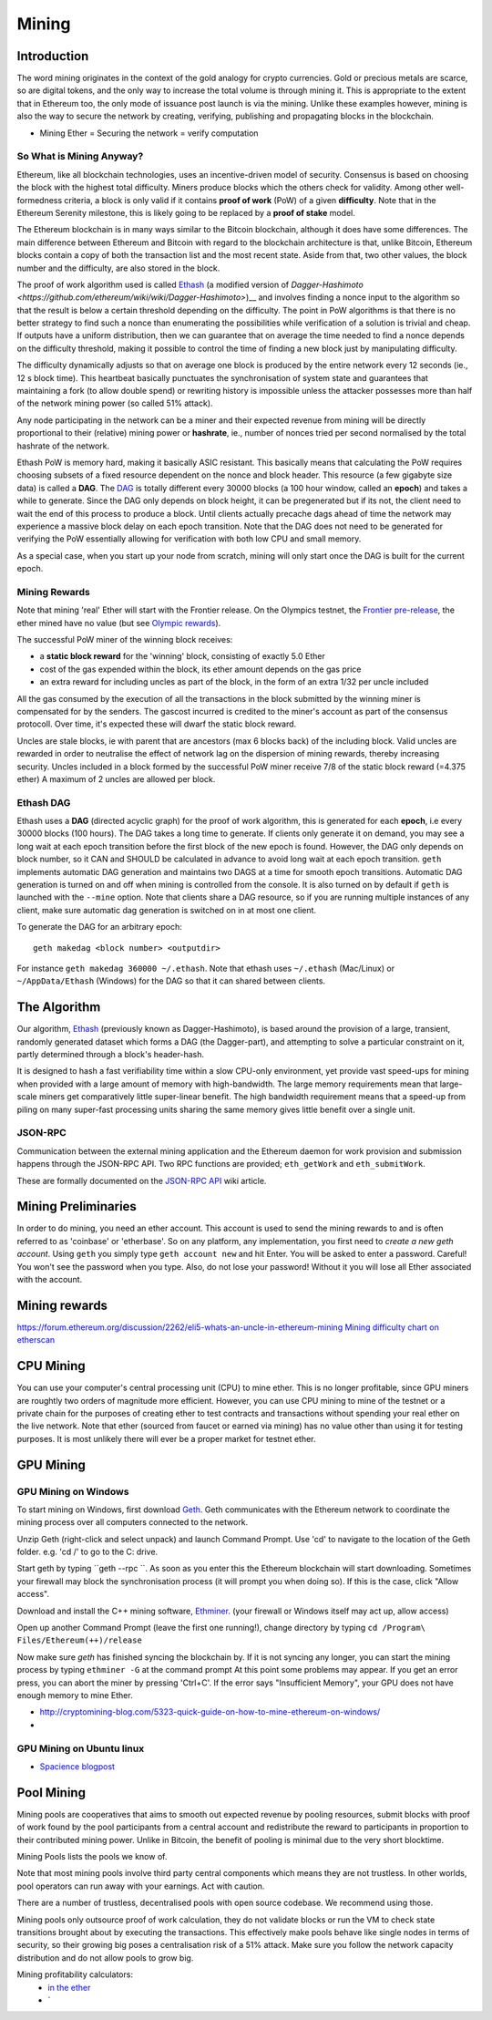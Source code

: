 ********************************************************************************
Mining
********************************************************************************


Introduction
================================================================================

The word mining originates in the context of the gold analogy for crypto currencies. Gold or precious metals are scarce, so are digital tokens, and the only way to increase the total volume is through mining it. This is appropriate to the extent that in Ethereum too, the only mode of issuance post launch is via the mining. Unlike these examples however, mining is also the way to secure the network by creating, verifying, publishing and propagating blocks in the blockchain.

- Mining Ether = Securing the network = verify computation

So What is Mining Anyway?
--------------------------------------------------------------------------------

Ethereum, like all blockchain technologies, uses an incentive-driven model of security. Consensus is based on choosing the block with the highest total difficulty. Miners produce blocks which the others check for validity. Among other well-formedness criteria, a block is only valid if it contains **proof of work** (PoW) of a given **difficulty**. Note that in the Ethereum Serenity milestone, this is likely going to be replaced by a **proof of stake** model.

The Ethereum blockchain is in many ways similar to the Bitcoin blockchain, although it does have some differences. The main difference between Ethereum and Bitcoin with regard to the blockchain architecture is that, unlike Bitcoin, Ethereum blocks contain a copy of both the transaction list and the most recent state. Aside from that, two other values, the block number and the difficulty, are also stored in the block.

The proof of work algorithm used is called
`Ethash <https://github.com/ethereum/wiki/wiki/Ethash>`__ (a modified version of `Dagger-Hashimoto <https://github.com/ethereum/wiki/wiki/Dagger-Hashimoto>`)__ and involves finding a nonce input to the algorithm so that the result is below a certain threshold depending on the difficulty. The point in PoW algorithms is that there is no better strategy to find such a nonce than enumerating the possibilities while verification of a solution is trivial and cheap. If outputs have a uniform distribution, then we can guarantee that on average the time needed to find a nonce depends on the difficulty threshold, making it possible to control the time of finding a new block just by manipulating difficulty.

The difficulty dynamically adjusts so that on average one block is
produced by the entire network every 12 seconds (ie., 12 s block time).
This heartbeat basically punctuates the synchronisation of system state
and guarantees that maintaining a fork (to allow double spend) or
rewriting history is impossible unless the attacker possesses more than
half of the network mining power (so called 51% attack).

Any node participating in the network can be a miner and their expected
revenue from mining will be directly proportional to their (relative)
mining power or **hashrate**, ie., number of nonces tried per second
normalised by the total hashrate of the network.

Ethash PoW is memory hard, making it basically ASIC resistant. This
basically means that calculating the PoW requires choosing subsets of a
fixed resource dependent on the nonce and block header. This resource (a
few gigabyte size data) is called a **DAG**. The
`DAG <https://github.com/ethereum/wiki/wiki/Ethash-DAG>`__ is totally
different every 30000 blocks (a 100 hour window, called an **epoch**)
and takes a while to generate. Since the DAG only depends on block
height, it can be pregenerated but if its not, the client need to wait
the end of this process to produce a block. Until clients actually
precache dags ahead of time the network may experience a massive block
delay on each epoch transition. Note that the DAG does not need to be
generated for verifying the PoW essentially allowing for verification
with both low CPU and small memory.

As a special case, when you start up your node from scratch, mining will
only start once the DAG is built for the current epoch.

Mining Rewards
--------------------------------------------------------------------------------

Note that mining 'real' Ether will start with the Frontier release. On
the Olympics testnet, the `Frontier
pre-release <http://ethereum.gitbooks.io/frontier-guide/>`__, the ether
mined have no value (but see `Olympic
rewards <https://blog.ethereum.org/2015/05/09/olympic-frontier-pre-release/>`__).

The successful PoW miner of the winning block receives:

* a **static block reward** for the 'winning' block, consisting of exactly 5.0 Ether
* cost of the gas expended within the block, its ether amount depends on the gas price
* an extra reward for including uncles as part of the block, in the form of an extra 1/32 per uncle included

All the gas consumed by the execution of all the transactions in the block submitted
by the winning miner is compensated for by the senders. The gascost
incurred is credited to the miner's account as part of the consensus
protocoll. Over time, it's expected these will dwarf the static block
reward.

Uncles are stale blocks, ie with parent that are ancestors (max 6 blocks
back) of the including block. Valid uncles are rewarded in order to
neutralise the effect of network lag on the dispersion of mining
rewards, thereby increasing security. Uncles included in a block formed
by the successful PoW miner receive 7/8 of the static block reward (=4.375 ether)
A maximum of 2 uncles are allowed per block.

Ethash DAG
--------------------------------------------------------------------------------

Ethash uses a **DAG** (directed acyclic graph) for the proof of work
algorithm, this is generated for each **epoch**, i.e every 30000 blocks
(100 hours). The DAG takes a long time to generate. If clients only
generate it on demand, you may see a long wait at each epoch transition
before the first block of the new epoch is found. However, the DAG only
depends on block number, so it CAN and SHOULD be calculated in advance
to avoid long wait at each epoch transition. ``geth`` implements
automatic DAG generation and maintains two DAGS at a time for smooth
epoch transitions. Automatic DAG generation is turned on and off when
mining is controlled from the console. It is also turned on by default
if ``geth`` is launched with the ``--mine`` option. Note that clients
share a DAG resource, so if you are running multiple instances of any
client, make sure automatic dag generation is switched on in at most one
client.

To generate the DAG for an arbitrary epoch:

::

    geth makedag <block number> <outputdir>

For instance ``geth makedag 360000 ~/.ethash``. Note that ethash uses
``~/.ethash`` (Mac/Linux) or ``~/AppData/Ethash`` (Windows) for the DAG
so that it can shared between clients.

The Algorithm
================================================================================

Our algorithm, `Ethash <https://github.com/ethereum/wiki/wiki/Ethash>`__
(previously known as Dagger-Hashimoto), is based around the provision of
a large, transient, randomly generated dataset which forms a DAG (the
Dagger-part), and attempting to solve a particular constraint on it,
partly determined through a block's header-hash.

It is designed to hash a fast verifiability time within a slow CPU-only
environment, yet provide vast speed-ups for mining when provided with a
large amount of memory with high-bandwidth. The large memory
requirements mean that large-scale miners get comparatively little
super-linear benefit. The high bandwidth requirement means that a
speed-up from piling on many super-fast processing units sharing the
same memory gives little benefit over a single unit.

JSON-RPC
--------------------------------------------------------------------------------

Communication between the external mining application and the Ethereum
daemon for work provision and submission happens through the JSON-RPC
API. Two RPC functions are provided; ``eth_getWork`` and
``eth_submitWork``.

These are formally documented on the `JSON-RPC
API <https://github.com/ethereum/wiki/wiki/JSON-RPC>`_ wiki article.

Mining Preliminaries
======================

In order to do mining, you need an ether account. This account is used to send the mining rewards to and is often referred to as 'coinbase' or 'etherbase'.
So on any platform, any implementation, you first need to `create a new geth account`. Using ``geth`` you simply type ``geth account new`` and hit Enter.
You will be asked to enter a password. Careful! You won't see the password when you type. Also, do not lose your password! Without it you will lose all Ether associated with the account.


Mining rewards
========================

https://forum.ethereum.org/discussion/2262/eli5-whats-an-uncle-in-ethereum-mining
`Mining difficulty chart on etherscan <http://etherscan.io/charts/difficulty>`_

CPU Mining
================================================================================

You can use your computer's central processing unit (CPU) to mine ether.
This is no longer profitable, since GPU miners are roughtly two orders of magnitude more efficient.
However, you can use CPU mining to mine of the testnet or a private chain for the purposes of creating ether to test contracts and transactions without spending your real ether on the live network.
Note that ether (sourced from faucet or earned via mining) has no value other than using it for testing purposes. It is most unlikely there will ever be a proper market for testnet ether.



GPU Mining
================================================================================

GPU Mining on Windows
-------------------------------

To start mining on Windows, first download `Geth`_. Geth communicates with
the Ethereum network to coordinate the mining process over all computers
connected to the network.

Unzip Geth (right-click and select unpack) and launch Command Prompt.
Use 'cd' to navigate to the location of the Geth folder.
e.g. 'cd /' to go to the C: drive.

Start geth by typing ``geth --rpc ``.
As soon as you enter this the Ethereum blockchain will start downloading.
Sometimes your firewall may block the synchronisation process (it will prompt
you when doing so). If this is the case, click "Allow access".

Download and install the C++ mining software, `Ethminer`_.
(your firewall or Windows itself may act up, allow access)

Open up another Command Prompt (leave the first one running!), change directory by typing ``cd /Program\ Files/Ethereum(++)/release``

Now make sure `geth` has finished syncing the blockchain by.
If it is not syncing any longer, you can  start the mining process by typing
``ethminer -G`` at the command prompt
At this point some problems may appear. If you get an error press, you can abort the miner by pressing 'Ctrl+C'. If the error says
"Insufficient Memory", your GPU does not have enough memory to mine Ether.


* http://cryptomining-blog.com/5323-quick-guide-on-how-to-mine-ethereum-on-windows/
*

GPU Mining on Ubuntu linux
-----------------------------

* `Spacience blogpost <http://spacience.blogspot.sg/2015/11/gpu-mining-in-ethereum-1404-from-scratch.html>`_


Pool Mining
================================================================================

Mining pools are cooperatives that aims to smooth out expected revenue by pooling resources, submit blocks with proof of work found by the pool participants from a central account and redistribute the reward to participants in proportion to their contributed mining power. Unlike in Bitcoin, the benefit of pooling is minimal due to the very short blocktime.

_`Mining Pools` lists the pools we know of.

Note that most mining pools involve third party central components which means they are not trustless. In other worlds, pool operators can run away with your earnings. Act with caution.

There are a number of trustless, decentralised pools with open source codebase.
We recommend using those.

Mining pools only outsource proof of work calculation, they do not validate blocks or run the VM to check state transitions brought about by executing the transactions.
This effectively make pools behave like single nodes in terms of security, so their growing big poses a centralisation risk of a 51% attack. Make sure you follow the network capacity distribution and do not allow pools to grow big.

Mining profitability calculators:
  * `in the ether <http://ethereum-mining-calculator.com/>`_
  * `

.. _Geth: https://build.ethdev.com/builds/Windows%20Go%20master%20branch/
.. _Ethminer: http://cryptomining-blog.com/tag/ethminer-cuda-download/
